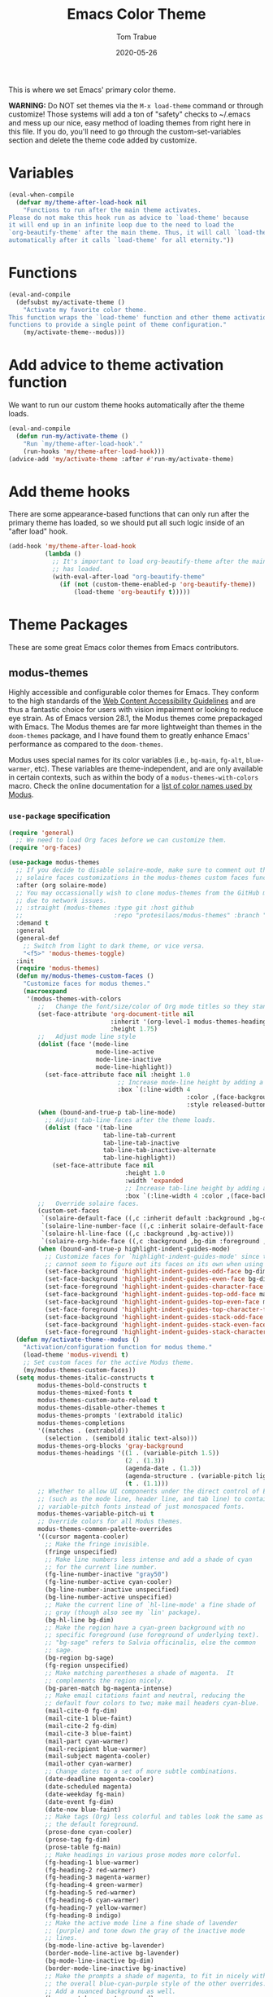 #+TITLE:   Emacs Color Theme
#+AUTHOR:  Tom Trabue
#+EMAIL:   tom.trabue@gmail.com
#+DATE:    2020-05-26
#+TAGS:    color colors theme modus doom
#+STARTUP: fold

This is where we set Emacs' primary color theme.

*WARNING:* Do NOT set themes via the =M-x load-theme= command or through
customize! Those systems will add a ton of "safety" checks to ~/.emacs and mess
up our nice, easy method of loading themes from right here in this file. If you
do, you'll need to go through the custom-set-variables section and delete the
theme code added by customize.

* Variables
#+begin_src emacs-lisp
  (eval-when-compile
    (defvar my/theme-after-load-hook nil
      "Functions to run after the main theme activates.
  Please do not make this hook run as advice to `load-theme' because
  it will end up in an infinite loop due to the need to load the
  `org-beautify-theme' after the main theme. Thus, it will call `load-theme'
  automatically after it calls `load-theme' for all eternity."))
#+end_src

* Functions
#+begin_src emacs-lisp
  (eval-and-compile
    (defsubst my/activate-theme ()
      "Activate my favorite color theme.
  This function wraps the `load-theme' function and other theme activation
  functions to provide a single point of theme configuration."
      (my/activate-theme--modus)))
#+end_src

* Add advice to theme activation function
We want to run our custom theme hooks automatically after the theme loads.

#+begin_src emacs-lisp
  (eval-and-compile
    (defun run-my/activate-theme ()
      "Run `my/theme-after-load-hook'."
      (run-hooks 'my/theme-after-load-hook)))
  (advice-add 'my/activate-theme :after #'run-my/activate-theme)
#+end_src

* Add theme hooks
There are some appearance-based functions that can only run after the primary
theme has loaded, so we should put all such logic inside of an "after load"
hook.

#+begin_src emacs-lisp
  (add-hook 'my/theme-after-load-hook
            (lambda ()
              ;; It's important to load org-beautify-theme after the main theme
              ;; has loaded.
              (with-eval-after-load "org-beautify-theme"
                (if (not (custom-theme-enabled-p 'org-beautify-theme))
                    (load-theme 'org-beautify t)))))
#+end_src

* Theme Packages
These are some great Emacs color themes from Emacs contributors.

** modus-themes
Highly accessible and configurable color themes for Emacs. They conform to the
high standards of the [[https://www.w3.org/WAI/standards-guidelines/wcag/][Web Content Accessibility Guidelines]] and are thus a
fantastic choice for users with vision impairment or looking to reduce eye
strain. As of Emacs version 28.1, the Modus themes come prepackaged with
Emacs. The Modus themes are far more lightweight than themes in the
=doom-themes= package, and I have found them to greatly enhance Emacs'
performance as compared to the =doom-themes=.

Modus uses special names for its color variables (i.e., =bg-main=, =fg-alt=,
=blue-warmer=, etc). These variables are theme-independent, and are only
available in certain contexts, such as within the body of a
=modus-themes-with-colors= macro. Check the online documentation for a [[https://protesilaos.com/emacs/modus-themes-colors][list of
color names used by Modus]].

*** =use-package= specification
#+begin_src emacs-lisp
  (require 'general)
    ;; We need to load Org faces before we can customize them.
  (require 'org-faces)

  (use-package modus-themes
    ;; If you decide to disable solaire-mode, make sure to comment out this line as well as the
    ;; solaire faces customizations in the modus-themes custom faces function above.
    :after (org solaire-mode)
    ;; You may occassionally wish to clone modus-themes from the GitHub mirror instead of SourceHut
    ;; due to network issues.
    ;; :straight (modus-themes :type git :host github
    ;;                         :repo "protesilaos/modus-themes" :branch "main")
    :demand t
    :general
    (general-def
      ;; Switch from light to dark theme, or vice versa.
      "<f5>" 'modus-themes-toggle)
    :init
    (require 'modus-themes)
    (defun my/modus-themes-custom-faces ()
      "Customize faces for modus themes."
      (macroexpand
       '(modus-themes-with-colors
          ;;   Change the font/size/color of Org mode titles so they stand out more.
          (set-face-attribute 'org-document-title nil
                              :inherit '(org-level-1 modus-themes-heading-0)
                              :height 1.75)
          ;;   Adjust mode line style
          (dolist (face '(mode-line
                          mode-line-active
                          mode-line-inactive
                          mode-line-highlight))
            (set-face-attribute face nil :height 1.0
                                ;; Increase mode-line height by adding a border box.
                                :box `(:line-width 4
                                                   :color ,(face-background face nil t)
                                                   :style released-button)))
          (when (bound-and-true-p tab-line-mode)
            ;; Adjust tab-line faces after the theme loads.
            (dolist (face '(tab-line
                            tab-line-tab-current
                            tab-line-tab-inactive
                            tab-line-tab-inactive-alternate
                            tab-line-highlight))
              (set-face-attribute face nil
                                  :height 1.0
                                  :width 'expanded
                                  ;; Increase tab-line height by adding a border box.
                                  :box `(:line-width 4 :color ,(face-background face nil t)))))
          ;;   Override solaire faces.
          (custom-set-faces
           `(solaire-default-face ((,c :inherit default :background ,bg-dim :foreground ,fg-dim)))
           `(solaire-line-number-face ((,c :inherit solaire-default-face :foreground ,fg-dim)))
           `(solaire-hl-line-face ((,c :background ,bg-active)))
           `(solaire-org-hide-face ((,c :background ,bg-dim :foreground ,bg-dim))))
          (when (bound-and-true-p highlight-indent-guides-mode)
            ;; Customize faces for `highlight-indent-guides-mode' since that mode
            ;; cannot seem to figure out its faces on its own when using Modus themes.
            (set-face-background 'highlight-indent-guides-odd-face bg-dim)
            (set-face-background 'highlight-indent-guides-even-face bg-dim)
            (set-face-foreground 'highlight-indent-guides-character-face bg-dim)
            (set-face-background 'highlight-indent-guides-top-odd-face magenta-faint)
            (set-face-background 'highlight-indent-guides-top-even-face magenta-faint)
            (set-face-foreground 'highlight-indent-guides-top-character-face magenta-faint)
            (set-face-background 'highlight-indent-guides-stack-odd-face bg-lavender)
            (set-face-background 'highlight-indent-guides-stack-even-face bg-lavender)
            (set-face-foreground 'highlight-indent-guides-stack-character-face bg-lavender)))))
    (defun my/activate-theme--modus ()
      "Activation/configuration function for modus theme."
      (load-theme 'modus-vivendi t)
      ;; Set custom faces for the active Modus theme.
      (my/modus-themes-custom-faces))
    (setq modus-themes-italic-constructs t
          modus-themes-bold-constructs t
          modus-themes-mixed-fonts t
          modus-themes-custom-auto-reload t
          modus-themes-disable-other-themes t
          modus-themes-prompts '(extrabold italic)
          modus-themes-completions
          '((matches . (extrabold))
            (selection . (semibold italic text-also)))
          modus-themes-org-blocks 'gray-background
          modus-themes-headings '((1 . (variable-pitch 1.5))
                                  (2 . (1.3))
                                  (agenda-date . (1.3))
                                  (agenda-structure . (variable-pitch light 1.8))
                                  (t . (1.1)))
          ;; Whether to allow UI components under the direct control of Emacs
          ;; (such as the mode line, header line, and tab line) to contain
          ;; variable-pitch fonts instead of just monospaced fonts.
          modus-themes-variable-pitch-ui t
          ;; Override colors for all Modus themes.
          modus-themes-common-palette-overrides
          '((cursor magenta-cooler)
            ;; Make the fringe invisible.
            (fringe unspecified)
            ;; Make line numbers less intense and add a shade of cyan
            ;; for the current line number.
            (fg-line-number-inactive "gray50")
            (fg-line-number-active cyan-cooler)
            (bg-line-number-inactive unspecified)
            (bg-line-number-active unspecified)
            ;; Make the current line of `hl-line-mode' a fine shade of
            ;; gray (though also see my `lin' package).
            (bg-hl-line bg-dim)
            ;; Make the region have a cyan-green background with no
            ;; specific foreground (use foreground of underlying text).
            ;; "bg-sage" refers to Salvia officinalis, else the common
            ;; sage.
            (bg-region bg-sage)
            (fg-region unspecified)
            ;; Make matching parentheses a shade of magenta.  It
            ;; complements the region nicely.
            (bg-paren-match bg-magenta-intense)
            ;; Make email citations faint and neutral, reducing the
            ;; default four colors to two; make mail headers cyan-blue.
            (mail-cite-0 fg-dim)
            (mail-cite-1 blue-faint)
            (mail-cite-2 fg-dim)
            (mail-cite-3 blue-faint)
            (mail-part cyan-warmer)
            (mail-recipient blue-warmer)
            (mail-subject magenta-cooler)
            (mail-other cyan-warmer)
            ;; Change dates to a set of more subtle combinations.
            (date-deadline magenta-cooler)
            (date-scheduled magenta)
            (date-weekday fg-main)
            (date-event fg-dim)
            (date-now blue-faint)
            ;; Make tags (Org) less colorful and tables look the same as
            ;; the default foreground.
            (prose-done cyan-cooler)
            (prose-tag fg-dim)
            (prose-table fg-main)
            ;; Make headings in various prose modes more colorful.
            (fg-heading-1 blue-warmer)
            (fg-heading-2 red-warmer)
            (fg-heading-3 magenta-warmer)
            (fg-heading-4 green-warmer)
            (fg-heading-5 red-warmer)
            (fg-heading-6 cyan-warmer)
            (fg-heading-7 yellow-warmer)
            (fg-heading-8 indigo)
            ;; Make the active mode line a fine shade of lavender
            ;; (purple) and tone down the gray of the inactive mode
            ;; lines.
            (bg-mode-line-active bg-lavender)
            (border-mode-line-active bg-lavender)
            (bg-mode-line-inactive bg-dim)
            (border-mode-line-inactive bg-inactive)
            ;; Make the prompts a shade of magenta, to fit in nicely with
            ;; the overall blue-cyan-purple style of the other overrides.
            ;; Add a nuanced background as well.
            (bg-prompt bg-magenta-nuanced)
            (fg-prompt magenta-cooler)
            ;; Tweak some more constructs for stylistic constistency.
            (name blue-warmer)
            (identifier magenta-faint)
            (keybind magenta-cooler)
            (accent-0 magenta-cooler)
            (accent-1 cyan-cooler)
            (accent-2 blue-warmer)
            (accent-3 red-cooler)))
    (add-hook 'modus-themes-after-load-theme-hook #'my/modus-themes-custom-faces)
    :config
    (my/activate-theme)
    (load-theme 'modus-vivendi t))
#+end_src

** doom-themes
This is a /huge/ collection of Emacs themes contributed by the very gracious
creator of Doom Emacs and several others.

*NOTE:* Enabling one of the =doom-themes= can /greatly/ degrade Emacs'
performance, especially when combined with =doom-modeline=! I highly recommend
using a simpler theme. It's worth taking the UI hit for the sake of a
buttery-smooth editing experience.

#+begin_src emacs-lisp
  (use-package doom-themes
    ;; Currently using `modus-themes' for performance reasons.
    :disabled
    :after all-the-icons
    :demand t
    :preface
    (eval-and-compile
      (defsubst my/activate-theme--doom ()
        "Activation/configuration function for doom theme."
        (load-theme 'doom-one t)
        ;; Flash the modeline when the Emacs bell rings.
        ;; (doom-themes-visual-bell-config)
        ;; Two treemacs icon themes: one that takes after Atom's themes, and
        ;; another more colorful theme.
        (doom-themes-treemacs-config)
        ;; Correct and improve some of org-mode's native fontification.
        (doom-themes-org-config)))
    :custom
    ;; Enable bold fonts
    (doom-themes-enable-bold t)
    ;; Enable italic fonts
    (doom-themes-enable-italic t)
    ;; A more colorful theme for Treemacs that leverages all-the-icons.
    (doom-themes-treemacs-theme "doom-colors")
    :init
    (require 'doom-themes)
    :config
    (my/activate-theme))
#+end_src

* theme-magic
This package applies your Emacs theme to the rest of Linux. It. Is. Awesome.

It also depends on =pywal=, so make sure that you have it installed on
your =PATH=. =pywal= is a Python package, so installing it is easy:

#+begin_src shell :tangle no
  python3 -m pip install --user --upgrade pywal
#+end_src

** =use-package= specification
#+begin_src emacs-lisp
  (use-package theme-magic
    ;; Not currently used.
    :disabled
    :config
    ;; This global minor mode automatically updates your Linux theme
    ;; whenever Emacs' theme changes.
    (theme-magic-export-theme-mode))
#+end_src
